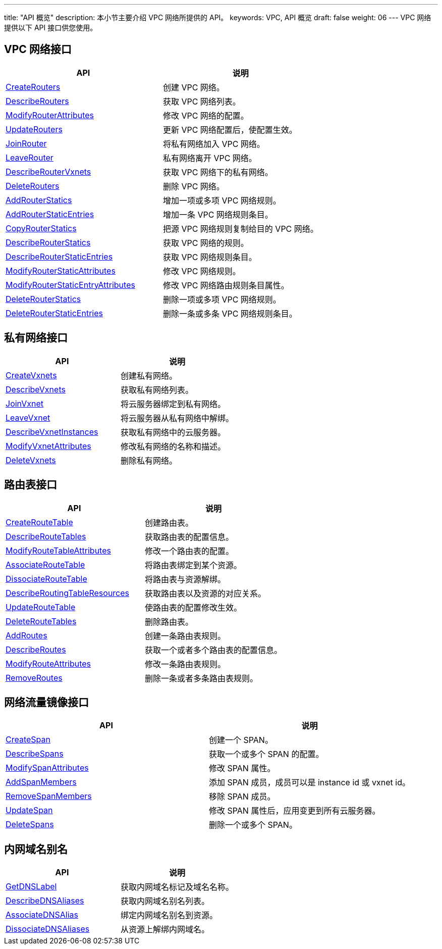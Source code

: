 ---
title: "API 概览"
description: 本小节主要介绍 VPC 网络所提供的 API。 
keywords: VPC, API 概览
draft: false
weight: 06
---
VPC 网络提供以下 API 接口供您使用。

== VPC 网络接口

|===
| API | 说明

| link:../vpc_api/create_routers/[CreateRouters]
| 创建 VPC 网络。

| link:../vpc_api/describe_routers/[DescribeRouters]
| 获取 VPC 网络列表。

| link:../vpc_api/modify_router_attributes/[ModifyRouterAttributes]
| 修改 VPC 网络的配置。

| link:../vpc_api/update_routers/[UpdateRouters]
| 更新 VPC 网络配置后，使配置生效。

| link:../vpc_api/join_router/[JoinRouter]
| 将私有网络加入 VPC 网络。

| link:../vpc_api/leave_router/[LeaveRouter]
| 私有网络离开 VPC 网络。

| link:../vpc_api/describe_router_vxnets/[DescribeRouterVxnets]
| 获取 VPC 网络下的私有网络。

| link:../vpc_api/delete_routers/[DeleteRouters]
| 删除 VPC 网络。

| link:../vpc_api/add_router_statics/[AddRouterStatics]
| 增加一项或多项 VPC 网络规则。

| link:../vpc_api/add_router_static_entries/[AddRouterStaticEntries]
| 增加一条 VPC  网络规则条目。

| link:../vpc_api/copy_router_statics/[CopyRouterStatics]
| 把源 VPC  网络规则复制给目的 VPC 网络。

| link:../vpc_api/describe_router_statics/[DescribeRouterStatics]
| 获取 VPC 网络的规则。

| link:../vpc_api/describe_router_static_entries/[DescribeRouterStaticEntries]
| 获取 VPC 网络规则条目。

| link:../vpc_api/modify_router_static_attributes/[ModifyRouterStaticAttributes]
| 修改 VPC 网络规则。

| link:../vpc_api/modify_router_static_entry_attributes/[ModifyRouterStaticEntryAttributes]
| 修改 VPC 网络路由规则条目属性。

| link:../vpc_api/delete_router_statics/[DeleteRouterStatics]
| 删除一项或多项 VPC 网络规则。

| link:../vpc_api/delete_router_static_entries/[DeleteRouterStaticEntries]
| 删除一条或多条 VPC 网络规则条目。
|===

== 私有网络接口

|===
| API | 说明

| link:../vxnet_api/create_vxnets/[CreateVxnets]
| 创建私有网络。

| link:../vxnet_api/describe_vxnets/[DescribeVxnets]
| 获取私有网络列表。

| link:../vxnet_api/join_vxnet/[JoinVxnet]
| 将云服务器绑定到私有网络。

| link:../vxnet_api/leave_vxnet/[LeaveVxnet]
| 将云服务器从私有网络中解绑。

| link:../vxnet_api/describe_vxnet_instances/[DescribeVxnetInstances]
| 获取私有网络中的云服务器。

| link:../vxnet_api/modify_vxnet_attributes/[ModifyVxnetAttributes]
| 修改私有网络的名称和描述。

| link:../vxnet_api/delete_vxnets/[DeleteVxnets]
| 删除私有网络。
|===

== 路由表接口

|===
| API | 说明

| link:../routing_table/create_route_table/[CreateRouteTable]
| 创建路由表。

| link:../routing_table/describe_route_tables/[DescribeRouteTables]
| 获取路由表的配置信息。

| link:../routing_table/modify_route_table_attributes/[ModifyRouteTableAttributes]
| 修改一个路由表的配置。

| link:../routing_table/associate_route_table/[AssociateRouteTable]
| 将路由表绑定到某个资源。

| link:../routing_table/dissociate_route_table/[DissociateRouteTable]
| 将路由表与资源解绑。

| link:../routing_table/describe_routing_table_resources/[DescribeRoutingTableResources]
| 获取路由表以及资源的对应关系。

| link:../routing_table/update_route_table/[UpdateRouteTable]
| 使路由表的配置修改生效。

| link:../routing_table/delete_route_tables/[DeleteRouteTables]
| 删除路由表。

| link:../routing_table/add_routes/[AddRoutes]
| 创建一条路由表规则。

| link:../routing_table/describe_routes/[DescribeRoutes]
| 获取一个或者多个路由表的配置信息。

| link:../routing_table/modify_route_attributes/[ModifyRouteAttributes]
| 修改一条路由表规则。

| link:../routing_table/remove_routes/[RemoveRoutes]
| 删除一条或者多条路由表规则。
|===

== 网络流量镜像接口

|===
| API | 说明

| link:../span/create_span/[CreateSpan]
| 创建一个 SPAN。

| link:../span/describe_spans/[DescribeSpans]
| 获取一个或多个 SPAN 的配置。

| link:../span/modify-span-attributes/[ModifySpanAttributes]
| 修改 SPAN 属性。

| link:../span/add-span-members/[AddSpanMembers]
| 添加 SPAN 成员，成员可以是 instance id 或 vxnet id。

| link:../span/remove-span-members/[RemoveSpanMembers]
| 移除 SPAN 成员。

| link:../span/update-span/[UpdateSpan]
| 修改 SPAN 属性后，应用变更到所有云服务器。

| link:../span/delete_spans/[DeleteSpans]
| 删除一个或多个 SPAN。
|===

== 内网域名别名

|===
| API | 说明

| link:../dns_alias/get_dns_label/[GetDNSLabel]
| 获取内网域名标记及域名名称。

| link:../dns_alias/describe_dns_aliases/[DescribeDNSAliases]
| 获取内网域名别名列表。

| link:../dns_alias/associate_dns_alias/[AssociateDNSAlias]
| 绑定内网域名别名到资源。

| link:../dns_alias/dissociate_dns_aliases/[DissociateDNSAliases]
| 从资源上解绑内网域名。
|===
